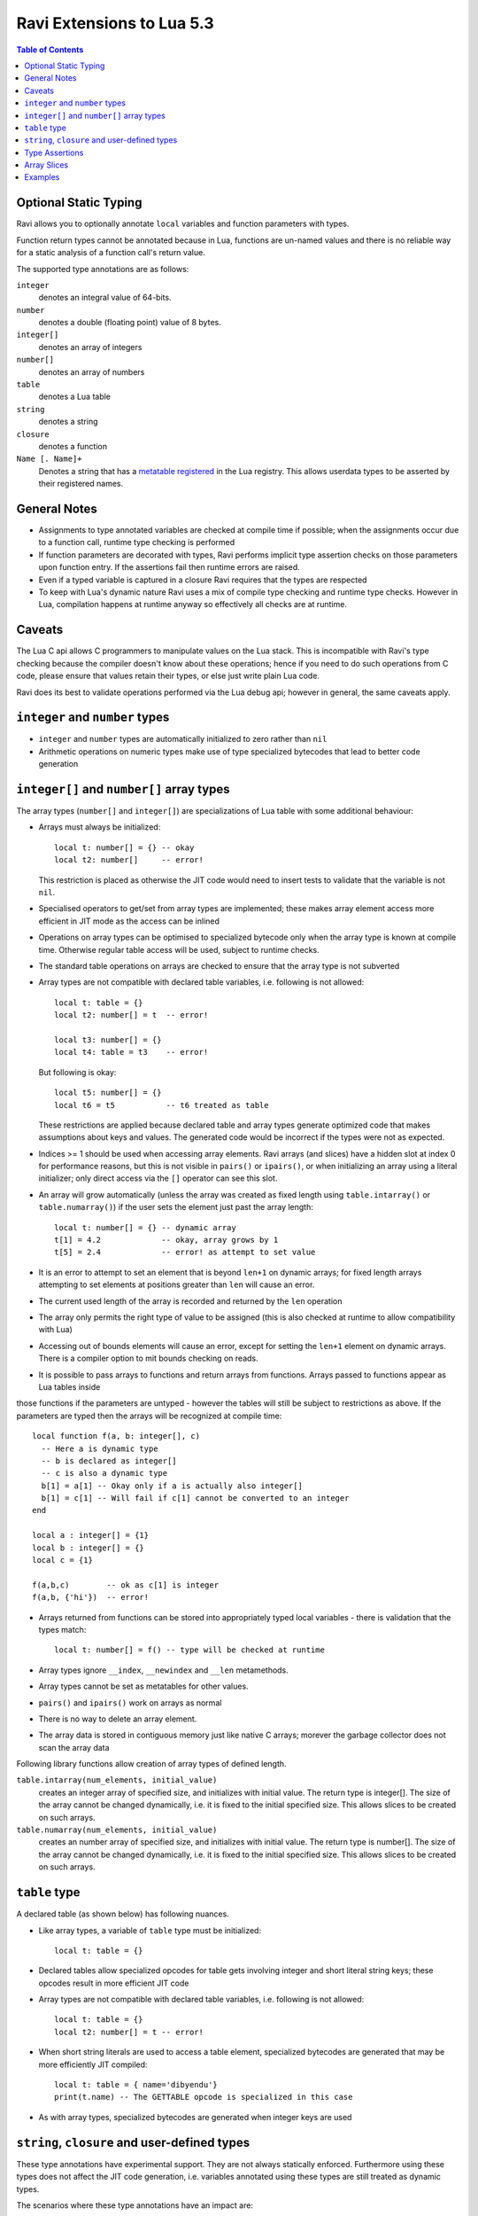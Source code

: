 Ravi Extensions to Lua 5.3
==========================

.. contents:: Table of Contents
   :depth: 2
   :backlinks: top

Optional Static Typing
----------------------
Ravi allows you to optionally annotate ``local`` variables and function parameters with types. 

Function return types cannot be annotated because in Lua, functions are un-named values and there is no reliable way for a static analysis of a function call's return value.

The supported type annotations are as follows:

``integer``
  denotes an integral value of 64-bits.
``number``
  denotes a double (floating point) value of 8 bytes.
``integer[]``
  denotes an array of integers
``number[]``
  denotes an array of numbers
``table``
  denotes a Lua table
``string``
  denotes a string
``closure``
  denotes a function
``Name [. Name]+``
  Denotes a string that has a `metatable registered <https://www.lua.org/pil/28.2.html>`_ in the Lua registry. This allows userdata
  types to be asserted by their registered names.

General Notes
-------------
* Assignments to type annotated variables are checked at compile time if possible; when the assignments occur due to a function call,  runtime type checking is performed
* If function parameters are decorated with types, Ravi performs implicit type assertion checks on those parameters upon function entry. If the assertions fail then runtime errors are raised.
* Even if a typed variable is captured in a closure Ravi requires that the types are respected
* To keep with Lua's dynamic nature Ravi uses a mix of compile type checking and runtime type checks. However in Lua, compilation happens at runtime anyway so effectively all checks are at runtime. 

Caveats
-------
The Lua C api allows C programmers to manipulate values on the Lua stack. This is incompatible with Ravi's type checking because the compiler doesn't know about these operations; hence if you need to do such operations from C code, please ensure that values retain their types, or else just write plain Lua code.

Ravi does its best to validate operations performed via the Lua debug api; however in general, the same caveats apply.

``integer`` and ``number`` types
--------------------------------
* ``integer`` and ``number`` types are automatically initialized to zero rather than ``nil``
* Arithmetic operations on numeric types make use of type specialized bytecodes that lead to better code generation
  
``integer[]`` and ``number[]`` array types
------------------------------------------
The array types (``number[]`` and ``integer[]``) are specializations of Lua table with some additional behaviour:

* Arrays must always be initialized:: 

    local t: number[] = {} -- okay
    local t2: number[]     -- error!

  This restriction is placed as otherwise the JIT code would need to insert tests to validate that the variable is not ``nil``.
* Specialised operators to get/set from array types are implemented; these makes array element access more efficient in JIT mode as the access can be inlined
* Operations on array types can be optimised to specialized bytecode only when the array type is known at compile time. Otherwise regular table access will be used, subject to runtime checks.
* The standard table operations on arrays are checked to ensure that the array type is not subverted
* Array types are not compatible with declared table variables, i.e. following is not allowed::
  
    local t: table = {}
    local t2: number[] = t  -- error!

    local t3: number[] = {}
    local t4: table = t3    -- error!

  But following is okay::

    local t5: number[] = {}
    local t6 = t5           -- t6 treated as table

  These restrictions are applied because declared table and array types generate optimized code that makes assumptions about keys and values. The generated code would be incorrect if the types were not as expected.
* Indices >= 1 should be used when accessing array elements. Ravi arrays (and slices) have a hidden slot at index 0 for performance reasons, but this is not visible in ``pairs()`` or ``ipairs()``, or when initializing an array using a literal initializer; only direct access via the ``[]`` operator can see this slot.   
* An array will grow automatically (unless the array was created as fixed length using ``table.intarray()`` or ``table.numarray()``) if the user sets the element just past the array length::

    local t: number[] = {} -- dynamic array
    t[1] = 4.2             -- okay, array grows by 1
    t[5] = 2.4             -- error! as attempt to set value 

* It is an error to attempt to set an element that is beyond ``len+1`` on dynamic arrays; for fixed length arrays attempting to set elements at positions greater than ``len`` will cause an error.
* The current used length of the array is recorded and returned by the ``len`` operation
* The array only permits the right type of value to be assigned (this is also checked at runtime to allow compatibility with Lua)
* Accessing out of bounds elements will cause an error, except for setting the ``len+1`` element on dynamic arrays. There is a compiler option to mit bounds checking on reads.
* It is possible to pass arrays to functions and return arrays from functions. Arrays passed to functions appear as Lua tables inside
those functions if the parameters are untyped - however the tables will still be subject to restrictions as above. If the parameters are typed then the arrays will be recognized at compile time::

    local function f(a, b: integer[], c)
      -- Here a is dynamic type
      -- b is declared as integer[]
      -- c is also a dynamic type
      b[1] = a[1] -- Okay only if a is actually also integer[]
      b[1] = c[1] -- Will fail if c[1] cannot be converted to an integer
    end

    local a : integer[] = {1}
    local b : integer[] = {}
    local c = {1}

    f(a,b,c)        -- ok as c[1] is integer
    f(a,b, {'hi'})  -- error!

* Arrays returned from functions can be stored into appropriately typed local variables - there is validation that the types match::

    local t: number[] = f() -- type will be checked at runtime

* Array types ignore ``__index``, ``__newindex`` and ``__len`` metamethods.
* Array types cannot be set as metatables for other values. 
* ``pairs()`` and ``ipairs()`` work on arrays as normal
* There is no way to delete an array element.
* The array data is stored in contiguous memory just like native C arrays; morever the garbage collector does not scan the array data

Following library functions allow creation of array types of defined length.

``table.intarray(num_elements, initial_value)``
  creates an integer array of specified size, and initializes with initial value. The return type is integer[]. The size of the array cannot be changed dynamically, i.e. it is fixed to the initial specified size. This allows slices to be created on such arrays.

``table.numarray(num_elements, initial_value)``
  creates an number array of specified size, and initializes with initial value. The return type is number[]. The size of the array cannot be changed dynamically, i.e. it is fixed to the initial specified size. This allows slices to be created on such arrays.

``table`` type
--------------
A declared table (as shown below) has following nuances.

* Like array types, a variable of ``table`` type must be initialized::

    local t: table = {}

* Declared tables allow specialized opcodes for table gets involving integer and short literal string keys; these opcodes result in more efficient JIT code
* Array types are not compatible with declared table variables, i.e. following is not allowed::
   
    local t: table = {}
    local t2: number[] = t -- error!

* When short string literals are used to access a table element, specialized bytecodes are generated that may be more efficiently JIT compiled::

    local t: table = { name='dibyendu'}
    print(t.name) -- The GETTABLE opcode is specialized in this case

* As with array types, specialized bytecodes are generated when integer keys are used

``string``, ``closure`` and user-defined types
----------------------------------------------
These type annotations have experimental support. They are not always statically enforced. Furthermore using these types does not affect the JIT code generation, i.e. variables annotated using these types are still treated as dynamic types. 

The scenarios where these type annotations have an impact are:

* Function parameters containing these annotations lead to type assertions at runtime.
* The type assertion operator @ can be applied to these types - leading to runtime assertions.
* Annotating ``local`` declarations results in type assertions.
* All three types above allow ``nil`` assignment.

The main use case for these annotations is to help with type checking of larger Ravi programs. These type checks, particularly the one for user defined types, are executed directly by the VM and hence are more efficient than performing the checks in other ways. 

Examples::

  -- Create a metatable
  local mt = { __name='MyType'}

  -- Register the metatable in Lua registry
  debug.getregistry().MyType = mt

  -- Create an object and assign the metatable as its type
  local t = {}
  setmetatable(t, mt)

  -- Use the metatable name as the object's type
  function x(s: MyType) 
    local assert = assert
    assert(@MyType(s) == @MyType(t))
    assert(@MyType(t) == t)
  end

  -- Here we use the string type
  function x(s1: string, s2: string)
    return @string( s1 .. s2 )
  end
  
  -- Following demonstrates an error caused by the type checking
  -- Note that this error is raised at runtime
  function x() 
    local s: string
    -- call a function that returns integer value
    -- and try to assign to s
    s = (function() return 1 end)() 
  end
  x() -- will fail at runtime

Type Assertions
---------------
Ravi does not support defining new types, or structured types based on tables. This creates some practical issues when dynamic types are mixed with static types. For example::

  local t = { 1,2,3 }
  local i: integer = t[1] -- generates an error

Above code generates an error as the compiler does not know that the value in ``t[1]`` is an integer. However often we as programmers know the type that is expected and it would be nice to be able to tell the compiler what the expected type of ``t[1]`` is above. To enable this Ravi supports type assertion operators. A type assertion is introduced by the '``@``' symbol, which must be followed by the type name. So we can rewrite the above example as::

  local t = { 1,2,3 }
  local i: integer = @integer( t[1] )

The type assertion operator is a unary operator and binds to the expression following the operator. We use the parenthesis above to enure that the type assertion is applied to ``t[1]`` rather than ``t``. More examples are shown below::

  local a: number[] = @number[] { 1,2,3 }
  local t = { @number[] { 4,5,6 }, @integer[] { 6,7,8 } }
  local a1: number[] = @number[]( t[1] )
  local a2: integer[] = @integer[]( t[2] )

For a real example of how type assertions can be used, please have a look at the test program `gaussian2.lua <https://github.com/dibyendumajumdar/ravi/blob/master/ravi-tests/gaussian2.lua>`_ 

Array Slices
------------
Since release 0.6 Ravi supports array slices. An array slice allows a portion of a Ravi array to be treated as if it is an array - this allows efficient access to the underlying array elements. Following new functions are available:

``table.slice(array, start_index, num_elements)``
  creates a slice from an existing *fixed size* array - allowing efficient access to the underlying array elements.

Slices access the memory of the underlying array; hence a slice can only be created on fixed size arrays (constructed by ``table.numarray()`` or ``table.intarray()``). This ensures that the array memory cannot be reallocated while a slice is referring to it. Ravi does not track the slices that refer to arrays - slices get garbage collected as normal. 

Slices cannot extend the array size for the same reasons above.

The type of a slice is the same as that of the underlying array - hence slices get the same optimized JIT operations for array access.

Each slice holds an internal reference to the underlying array to ensure that the garbage collector does not reclaim the array while there are slices pointing to it.

For an example use of slices please see the `matmul1_ravi.lua <https://github.com/dibyendumajumdar/ravi/blob/master/ravi-tests/matmul1_ravi.lua>`_ benchmark program in the repository. Note that this feature is highly experimental and not very well tested.
  
Examples
--------
Example of code that works - you can copy this to the command line input::

  function tryme()
    local i,j = 5,6
    return i,j
  end
  local i:integer, j:integer = tryme(); print(i+j)

When values from a function call are assigned to a typed variable, an implicit type coersion takes place. In above example an error would occur if the function returned values that could not converted to integers.

In the following example, the parameter ``j`` is defined as a ``number``, hence it is an error to pass a value that cannot be converted to a ``number``::

  function tryme(j: number)
    for i=1,1000000000 do
      j = j+1
    end
    return j
  end
  print(tryme(0.0))

An example with arrays::

  function tryme()
    local a : number[], j:number = {}
    for i=1,10 do
      a[i] = i
      j = j + a[i]
    end
    return j
  end
  print(tryme())

Another example using arrays. Here the function receives a parameter ``arr`` of type ``number[]`` - it would be an error to pass any other type to the function because only ``number[]`` types can be converted to ``number[]`` types::

  function sum(arr: number[]) 
    local n: number = 0.0
    for i = 1,#arr do
      n = n + arr[i]
    end
    return n
  end

  print(sum(table.numarray(10, 2.0)))

The ``table.numarray(n, initial_value)`` creates a ``number[]`` of specified size and initializes the array with the given initial value.
